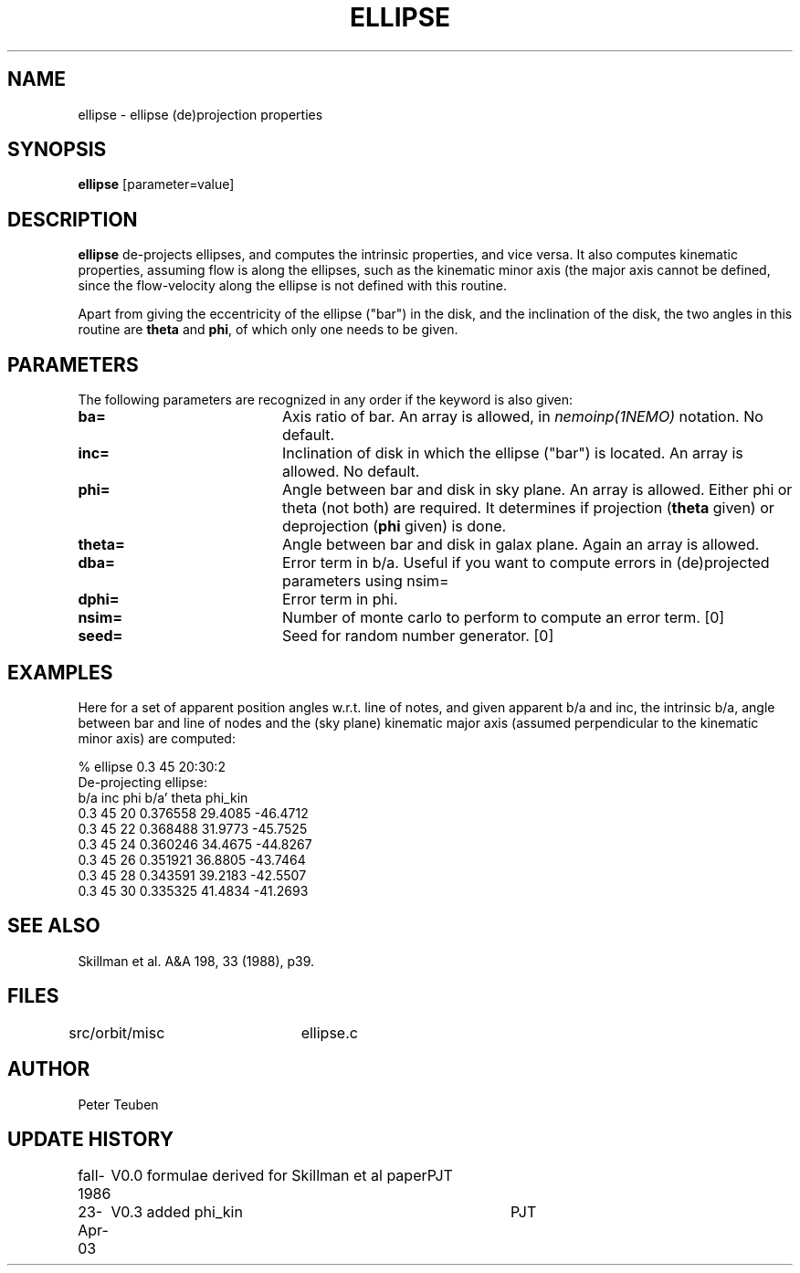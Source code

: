 .TH ELLIPSE 1NEMO "24 April 2003"
.SH NAME
ellipse \- ellipse (de)projection properties
.SH SYNOPSIS
\fBellipse\fP [parameter=value]
.SH DESCRIPTION
\fBellipse\fP de-projects ellipses, and computes the intrinsic properties,
and vice versa. It also computes kinematic properties, assuming flow is
along the ellipses, such as the kinematic minor axis (the major axis
cannot be defined, since the flow-velocity along the ellipse is not
defined with this routine. 
.PP
Apart from giving the eccentricity of the ellipse ("bar") in the disk,
and the inclination of the disk, the two angles in this routine are
\fBtheta\fP and \fBphi\fP, of which only one needs to be given.
.SH PARAMETERS
The following parameters are recognized in any order if the keyword
is also given:
.TP 20
\fBba=\fP
Axis ratio of bar. An array is allowed, in \fInemoinp(1NEMO)\fP 
notation. No default.
.TP
\fBinc=\fP
Inclination of disk in which the ellipse ("bar") is located. 
An array is allowed. No default.
.TP
\fBphi=\fP
Angle between bar and disk in sky plane. An array is allowed.
Either phi or theta (not both) are required. It determines if
projection (\fBtheta\fP given) or deprojection (\fBphi\fP given) 
is done. 
.TP
\fBtheta=\fP
Angle between bar and disk in galax plane. Again an array is allowed.
.TP
\fBdba=\fP
Error term in b/a. 
Useful if you want to compute errors in (de)projected
parameters using nsim=
.TP
\fBdphi=\fP
Error term in phi.
.TP
\fBnsim=\fP
Number of monte carlo to perform to compute an error term. [0]
.TP
\fBseed=\fP
Seed for random number generator. [0]
.SH EXAMPLES
Here for a set of apparent position angles w.r.t. line of notes, and given
apparent b/a and inc, the intrinsic b/a, angle between bar and line of nodes
and the (sky plane) kinematic major axis (assumed perpendicular to the 
kinematic minor axis) are computed:
.nf

% ellipse 0.3 45 20:30:2
De-projecting ellipse:
b/a inc phi    b/a'    theta   phi_kin
0.3 45 20    0.376558 29.4085 -46.4712
0.3 45 22    0.368488 31.9773 -45.7525
0.3 45 24    0.360246 34.4675 -44.8267
0.3 45 26    0.351921 36.8805 -43.7464
0.3 45 28    0.343591 39.2183 -42.5507
0.3 45 30    0.335325 41.4834 -41.2693
.fi
.SH SEE ALSO
.nf
Skillman et al. A&A 198, 33 (1988), p39.
.fi
.SH FILES
src/orbit/misc	ellipse.c
.SH AUTHOR
Peter Teuben
.SH UPDATE HISTORY
.nf
.ta +1.0i +4.0i
fall-1986	V0.0 formulae derived for Skillman et al paper	PJT
23-Apr-03	V0.3 added phi_kin	PJT 
.fi
